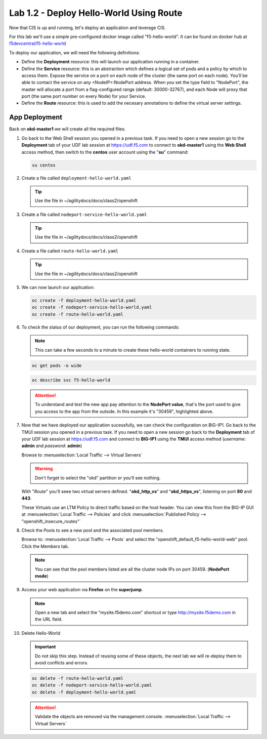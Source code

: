 Lab 1.2 - Deploy Hello-World Using Route
========================================

Now that CIS is up and running, let's deploy an application and leverage CIS.

For this lab we'll use a simple pre-configured docker image called
"f5-hello-world". It can be found on docker hub at
`f5devcentral/f5-hello-world <https://hub.docker.com/r/f5devcentral/f5-hello-world/>`_

To deploy our application, we will need the following definitions:

- Define the **Deployment** resource: this will launch our application running
  in a container.

- Define the **Service** resource: this is an abstraction which defines a
  logical set of pods and a policy by which to access them. Expose the service
  on a port on each node of the cluster (the same port on each node). You’ll
  be able to contact the service on any <NodeIP>:NodePort address. When you set
  the type field to "NodePort", the master will allocate a port from a
  flag-configured range (default: 30000-32767), and each Node will proxy that
  port (the same port number on every Node) for your Service.

- Define the **Route** resource: this is used to add the necesary annotations
  to define the virtual server settings.

  .. seealso::
     `Supported Route Annotations <https://clouddocs.f5.com/products/connectors/k8s-bigip-ctlr/v1.11/#supported-route-annotations>`_

App Deployment
--------------

Back on **okd-master1** we will create all the required
files:

#. Go back to the Web Shell session you opened in a previous task. If you need to open a new
   session go to the **Deployment** tab of your UDF lab session at https://udf.f5.com 
   to connect to **okd-master1** using the **Web Shell** access method, then switch to the **centos** 
   user account using the "**su**" command:

   .. image:: ../images/OKDWEBSHELL.png

   .. image:: ../images/OKDWEBSHELLroot.png

   .. code-block:: bash

      su centos

#. Create a file called ``deployment-hello-world.yaml``

   .. tip:: Use the file in ~/agilitydocs/docs/class2/openshift

   .. literalinclude:: ../openshift/deployment-hello-world.yaml
      :language: yaml
      :caption: deployment-hello-world.yaml
      :linenos:
      :emphasize-lines: 2,7,20

#. Create a file called ``nodeport-service-hello-world.yaml``

   .. tip:: Use the file in ~/agilitydocs/docs/class2/openshift

   .. literalinclude:: ../openshift/nodeport-service-hello-world.yaml
      :language: yaml
      :caption: nodeport-service-hello-world.yaml
      :linenos:
      :emphasize-lines: 2,17

#. Create a file called ``route-hello-world.yaml``

   .. tip:: Use the file in ~/agilitydocs/docs/class2/openshift

   .. literalinclude:: ../openshift/route-hello-world.yaml
      :language: yaml
      :caption: route-hello-world.yaml
      :linenos:
      :emphasize-lines: 2,7-9,23,24

#. We can now launch our application:

   .. code-block:: bash

      oc create -f deployment-hello-world.yaml
      oc create -f nodeport-service-hello-world.yaml
      oc create -f route-hello-world.yaml

   .. image:: ../images/f5-container-connector-launch-app-route.png

#. To check the status of our deployment, you can run the following commands:

   .. note:: This can take a few seconds to a minute to create these
      hello-world containers to running state.

   .. code-block:: bash

      oc get pods -o wide

   .. image:: ../images/f5-hello-world-pods-route.png

   .. code-block:: bash

      oc describe svc f5-hello-world

   .. image:: ../images/f5-container-connector-check-app-definition-route.png

   .. attention:: To understand and test the new app pay attention to the
      **NodePort value**, that's the port used to give you access to the app
      from the outside. In this example it's "30459", highlighted above.

#. Now that we have deployed our application sucessfully, we can check the
   configuration on BIG-IP1. Go back to the TMUI session you opened in a previous task. If you need to open a new
   session go back to the **Deployment** tab of your UDF lab session at https://udf.f5.com 
   and connect to **BIG-IP1** using the **TMUI** access method (*username*: **admin** and *password*: **admin**)

   .. image:: ../images/TMUI.png

   .. image:: ../images/TMUILogin.png

   Browse to :menuselection:`Local Traffic --> Virtual Servers`

   .. warning:: Don't forget to select the "okd" partition or you'll see
      nothing.

   With "*Route*" you'll seee two virtual servers defined. "**okd_http_vs**" and
   "**okd_https_vs**", listening on port **80** and **443**.

   .. image:: ../images/f5-container-connector-check-app-route-bigipconfig.png

   These Virtuals use an LTM Policy to direct traffic based on the host header.
   You can view this from the BIG-IP GUI at :menuselection:`Local Traffic --> Policies`
   and click :menuselection:`Published Policy --> "openshift_insecure_routes"`

   .. image:: ../images/f5-check-ltm-policy-route.png

#. Check the Pools to see a new pool and the associated pool members.

   Browse to: :menuselection:`Local Traffic --> Pools` and select the
   "openshift_default_f5-hello-world-web" pool. Click the Members tab.

   .. image:: ../images/f5-container-connector-check-app-route-pool.png

   .. note:: You can see that the pool members listed are all the cluster
      node IPs on port 30459. (**NodePort mode**)

#. Access your web application via **Firefox** on the **superjump**.

   .. note:: Open a new tab and select the "mysite.f5demo.com" shortcut or type
      http://mysite.f5demo.com in the URL field.

   .. image:: ../images/f5-container-connector-access-app.png

#. Delete Hello-World

   .. important:: Do not skip this step. Instead of reusing some of these
      objects, the next lab we will re-deploy them to avoid conflicts and
      errors.

   .. code-block:: bash

      oc delete -f route-hello-world.yaml
      oc delete -f nodeport-service-hello-world.yaml
      oc delete -f deployment-hello-world.yaml

   .. attention:: Validate the objects are removed via the management console.
      :menuselection:`Local Traffic --> Virtual Servers`
